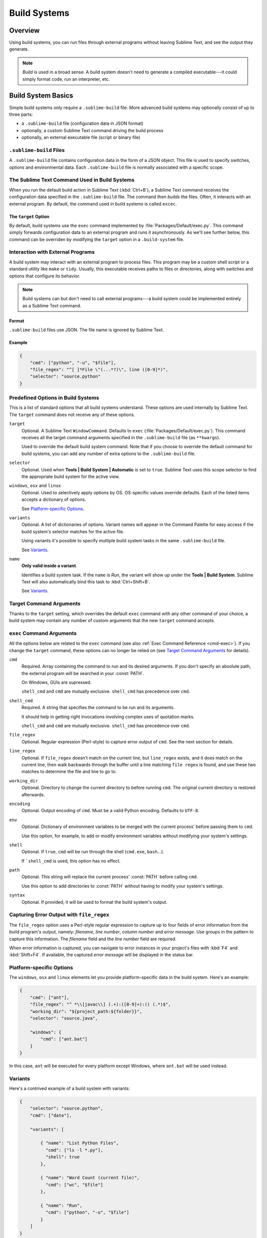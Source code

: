 =============
Build Systems
=============


Overview
========

Using build systems, you can run files
through external programs
without leaving Sublime Text,
and see the output they generate.

.. note::

    *Build* is used in a broad sense.
    A build system doesn't need to generate
    a compiled executable---it could simply
    format code, run an interpreter, etc.


Build System Basics
===================

Simple build systems
only require a ``.sublime-build`` file.
More advanced build systems
may optionally consist of up to three parts:

* a ``.sublime-build`` file (configuration data in JSON format)
* optionally, a custom Sublime Text command driving the build process
* optionally, an external executable file (script or binary file)


``.sublime-build`` Files
************************

A ``.sublime-build`` file
contains configuration data
in the form of a JSON object.
This file is used to specify
switches, options and environmental data.
Each ``.sublime-build`` file
is normally associated with a specific scope.


The Sublime Text Command Used in Build Systems
**********************************************

When you run
the default build action in Sublime Text
(:kbd:`Ctrl+B`),
a Sublime Text command receives
the configuration data
specified in the ``.sublime-build`` file.
The command then *builds* the files.
Often, it interacts
with an external program.
By default, the command
used in build systems is called ``excec``.


The ``target`` Option
---------------------

By default, build systems use
the ``exec`` command implemented by :file:`Packages/Default/exec.py`.
This command simply forwards configuration data
to an external program
and runs it asynchronously.
As we'll see further below,
this command can be overriden
by modifying the ``target`` option
in a ``.build-system`` file.


Interaction with External Programs
**********************************

A build system may interact
with an external program
to process files.
This program may be
a custom shell script
or a standard utility like ``make`` or ``tidy``.
Usually, this executable
receives paths to files or directories,
along with switches and options
that configure its behavior.

.. note::

    Build systems can but don't need to
    call external programs---a build system
    could be implemented entirely
    as a Sublime Text command.


Format
------

``.sublime-build`` files use JSON.
The file name is ignored by Sublime Text.


Example
-------

.. sourcecode:: javascript

    {
        "cmd": ["python", "-u", "$file"],
        "file_regex": "^[ ]*File \"(...*?)\", line ([0-9]*)",
        "selector": "source.python"
    }


Predefined Options in Build Systems
***********************************

This is a list of standard options
that all build systems understand.
These options are used internally
by Sublime Text.
The ``target`` command does not
receive any of these options.

``target``
    Optional. A Sublime Text ``WindowCommand``.
    Defaults to ``exec`` (:file:`Packages/Default/exec.py`).
    This command receives
    all the target command arguments specified
    in the ``.sublime-build`` file (as ``**kwargs``).

    Used to override the default build system command.
    Note that
    if you choose
    to override the default command
    for build systems,
    you can add any number of extra options
    to the ``.sublime-build`` file.

``selector``
    Optional. Used when **Tools | Build System | Automatic**
    is set to ``true``.
    Sublime Text uses this scope selector
    to find the appropriate build system
    for the active view.

``windows``, ``osx`` and ``linux``
    Optional. Used to selectively apply options by OS.
    OS-specific values override defaults.
    Each of the listed items
    accepts a dictionary of options.

    See `Platform-specific Options`_.

``variants``
    Optional. A list of dictionaries of options.
    Variant names will appear in the Command Palette
    for easy access if the build system's selector
    matches for the active file.

    Using variants it's possible
    to specify multiple build system tasks
    in the same ``.sublime-build`` file.

    See Variants_.

``name``
    **Only valid inside a variant**.

    Identifies a build system task.
    If the ``name`` is *Run*,
    the variant will show up
    under the **Tools | Build System**.
    Sublime Text will also automatically bind this
    task to :kbd:`Ctrl+Shift+B`.

    See Variants_.

.. _build-arbitrary-options:


Target Command Arguments
************************

Thanks to the ``target`` setting,
which overrides the default ``exec`` command
with any other command of your choice,
a build system may contain
any number of custom arguments
that the new ``target`` command accepts.


``exec`` Command Arguments
**************************

All the options below
are related to the ``exec`` command
(see also :ref:`Exec Command Reference <cmd-exec>`).
If you change the ``target`` command,
these options can no longer be relied on
(see `Target Command Arguments`_ for details).

``cmd``
    Required. Array containing the command to run
    and its desired arguments.
    If you don't specify an absolute path,
    the external program
    will be searched in your :const:`PATH`.

    On Windows, GUIs are supressed.

    ``shell_cmd`` and ``cmd`` are mutually
    exclusive. ``shell_cmd`` has precedence
    over ``cmd``.

``shell_cmd``
    Required. A string that specifies
    the command to be run
    and its arguments.

    It should help in getting right
    invocations involving complex uses
    of quotation marks.

    ``shell_cmd`` and ``cmd`` are mutually
    exclusive. ``shell_cmd`` has precedence
    over ``cmd``.

``file_regex``
    Optional. Regular expression (Perl-style)
    to capture error output of ``cmd``.
    See the next section for details.

``line_regex``
    Optional. If ``file_regex`` doesn't match
    on the current line,
    but ``line_regex`` exists,
    and it does match on the current line,
    then walk backwards through the buffer
    until a line matching ``file regex`` is found,
    and use these two matches
    to determine the file and line to go to.

``working_dir``
    Optional. Directory to change
    the current directory to
    before running ``cmd``.
    The original current directory
    is restored afterwards.

``encoding``
    Optional. Output encoding of ``cmd``.
    Must be a valid Python encoding.
    Defaults to ``UTF-8``.

``env``
    Optional. Dictionary of environment variables
    to be merged with the current process'
    before passing them to ``cmd``.

    Use this option, for example,
    to add or modify environment variables
    without modifying your system's settings.

``shell``
    Optional. If ``true``, ``cmd``
    will be run through the shell
    (``cmd.exe``, ``bash``...).

    If ```shell_cmd`` is used,
    this option has no effect.

``path``
    Optional. This string will replace
    the current process' :const:`PATH`
    before calling ``cmd``.

    Use this option
    to add directories to :const:`PATH`
    without having to modify
    your system's settings.

``syntax``
    Optional. If provided,
    it will be used to format
    the build system's output.


.. _build-capture-error-output:

Capturing Error Output with ``file_regex``
******************************************

The ``file_regex`` option
uses a Perl-style regular expression
to capture up to four fields of error information
from the build program's output, namely:
*filename*, *line number*, *column number* and *error message*.
Use groups in the pattern
to capture this information.
The *filename* field and
the *line number* field are required.

When error information is captured,
you can navigate to error instances
in your project's files with :kbd:`F4` and :kbd:`Shift+F4`.
If available, the captured *error message*
will be displayed in the status bar.


Platform-specific Options
*************************

The ``windows``, ``osx`` and ``linux`` elements
let you provide platform-specific data
in the build system.
Here's an example:

.. sourcecode:: javascript

    {
        "cmd": ["ant"],
        "file_regex": "^ *\\[javac\\] (.+):([0-9]+):() (.*)$",
        "working_dir": "${project_path:${folder}}",
        "selector": "source.java",

        "windows": {
            "cmd": ["ant.bat"]
        }
    }

In this case, ``ant`` will be executed
for every platform except Windows,
where ``ant.bat`` will be used instead.


Variants
********

Here's a contrived example
of a build system with variants:

.. sourcecode:: javascript

    {
        "selector": "source.python",
        "cmd": ["date"],

        "variants": [

            { "name": "List Python Files",
              "cmd": ["ls -l *.py"],
              "shell": true
            },

            { "name": "Word Count (current file)",
              "cmd": ["wc", "$file"]
            },

            { "name": "Run",
              "cmd": ["python", "-u", "$file"]
            }
        ]
    }


Given these settings,
:kbd:`Ctrl+B` would run the *date* command,
:kbd:`Crtl+Shift+B` would run the Python interpreter
and the remaining variants would appear
in the :ref:`Command Palette <ext-command-palette-overview>`
as :samp:`Build: {name}` whenever the build system was active.

.. _build-system-variables:

Build System Variables
----------------------

Build systems expand the following variables
in ``.sublime-build`` files:

====================== =====================================================================================
``$file_path``         The directory of the current file, e.g., *C:\\Files*.
``$file``              The full path to the current file, e.g., *C:\\Files\\Chapter1.txt*.
``$file_name``         The name portion of the current file, e.g., *Chapter1.txt*.
``$file_extension``    The extension portion of the current file, e.g., *txt*.
``$file_base_name``    The name-only portion of the current file, e.g., *Document*.
``$packages``          The full path to the *Packages* folder.
``$project``           The full path to the current project file.
``$project_path``      The directory of the current project file.
``$project_name``      The name portion of the current project file.
``$project_extension`` The extension portion of the current project file.
``$project_base_name`` The name-only portion of the current project file.
====================== =====================================================================================

Placeholders for Variables
**************************

Features found in snippets
can be used with these variables.
For example::

    ${project_name:Default}

This will emit the name of the current project
if there is one, otherwise ``Default``.

::

    ${file/\.php/\.txt/}

This will emit
the full path of the current file,
replacing *.php* with *.txt*.

.. seealso::

    :doc:`/extensibility/snippets`
        Documentation on snippet variables.


Running Build Systems
*********************

Select the desired build system
from **Tools | Build System**,
and then select **Tools | Build**.
Alternatively, you can use
the following key bindings:


===================  ========================
:kbd:`Ctrl+B`        Run default build task
:kbd:`F7`            Run default build task
:kbd:`Ctrl+Shift+B`  Run *Run* build task
===================  ========================

See `Variants`_.


.. _troubleshooting-build-systems:

Troubleshooting Build Systems
*****************************

Build systems will look for executables
in your :const:`PATH`,
unless you specify an absolute path
to the executable.
Therefore, your :const:`PATH`
variable must be correctly set.

On some operating systems,
the value of :const:`PATH`
may vary between terminal windows and graphical applications.
Thus, in your build system,
even if the command you are using
works in the command line,
it may not work from Sublime Text.
This is due to user profiles in shells.

To solve this issue,
make sure you set the desired :const:`PATH`
so that graphical applications such as Sublime Text
can find it.
See the links below
for more information.

Alternatively, you can use the ``path`` key
in ``.sublime-build`` files
to override the :const:`PATH` used to locate
the executable specified in ``cmd``.
This new value for :const:`PATH`
will be in effect only
as long as your build system is running.
After that, the old :const:`PATH` will be restored.

.. seealso::

    `Managing Environment Variables in Windows <http://goo.gl/F77EM>`_
        Search Microsoft knowledge base for this topic.

    `Setting environment variables in OSX <http://stackoverflow.com/q/135688/1670>`_
        StackOverflow topic.
